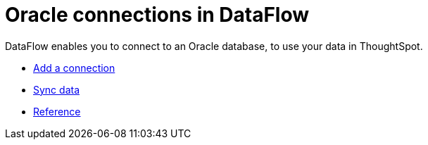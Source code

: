 = Oracle connections in DataFlow
:last_updated: 07/6/2020
:experimental:
:linkattrs:
:page-aliases: /data-integrate/dataflow/dataflow-oracle.html



DataFlow enables you to connect to an Oracle database, to use your data in ThoughtSpot.

* xref:dataflow-oracle-add.adoc[Add a connection]
* xref:dataflow-oracle-sync.adoc[Sync data]
* xref:dataflow-oracle-reference.adoc[Reference]
